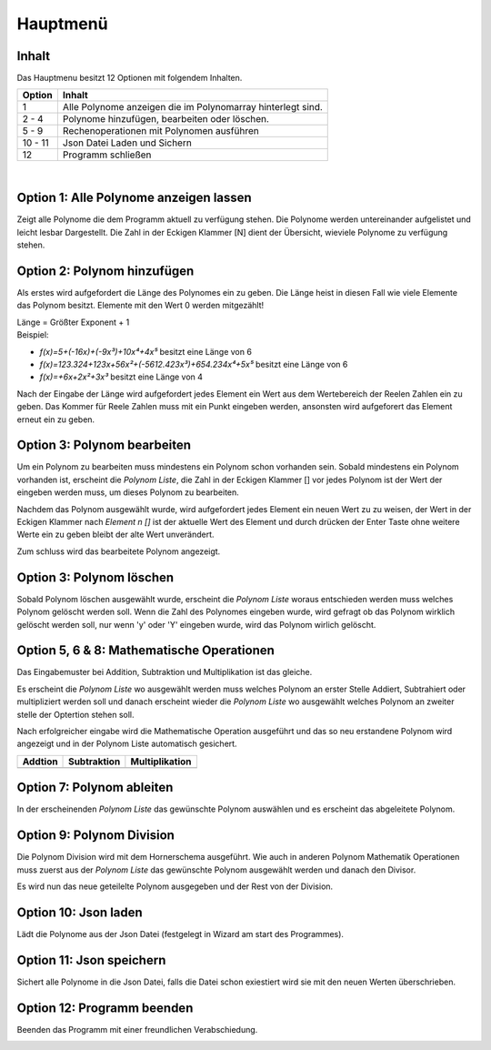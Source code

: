 Hauptmenü
=========

Inhalt
^^^^^^
Das Hauptmenu besitzt 12 Optionen mit folgendem Inhalten.

+---------+-------------------------------------------------------------+
| Option  | Inhalt                                                      |
+=========+=============================================================+
| 1       | Alle Polynome anzeigen die im Polynomarray hinterlegt sind. |
+---------+-------------------------------------------------------------+
| 2  -  4 | Polynome hinzufügen, bearbeiten oder löschen.               |
+---------+-------------------------------------------------------------+
| 5  -  9 | Rechenoperationen mit Polynomen ausführen                   |
+---------+-------------------------------------------------------------+
| 10 - 11 | Json Datei Laden und Sichern                                |
+---------+-------------------------------------------------------------+
| 12      | Programm schließen                                          |
+---------+-------------------------------------------------------------+

|

.. image:: img/PolyCalc-Menu-1.png

Option 1: Alle Polynome anzeigen lassen
^^^^^^^^^^^^^^^^^^^^^^^^^^^^^^^^^^^^^^^
.. index:: Polynome anzeigen
Zeigt alle Polynome die dem Programm aktuell zu verfügung stehen. Die Polynome
werden untereinander aufgelistet und leicht lesbar Dargestellt. Die Zahl in der Eckigen Klammer [N]
dient der Übersicht, wieviele Polynome zu verfügung stehen.

.. image:: img/PolyCalc-Menu-2.png

Option 2: Polynom hinzufügen
^^^^^^^^^^^^^^^^^^^^^^^^^^^^
.. index:: Polynom hinzufügen
Als erstes wird aufgefordert die Länge des Polynomes ein zu geben. Die Länge heist in diesen Fall wie viele
Elemente das Polynom besitzt. Elemente mit den Wert 0 werden mitgezählt!

| Länge = Größter Exponent + 1

| Beispiel:
- `f(x)=5+(-16x)+(-9x³)+10x⁴+4x⁵` besitzt eine Länge von 6
- `f(x)=123.324+123x+56x²+(-5612.423x³)+654.234x⁴+5x⁵` besitzt eine Länge von 6
- `f(x)=+6x+2x²+3x³` besitzt eine Länge von 4

Nach der Eingabe der Länge wird aufgefordert jedes Element ein Wert aus dem Wertebereich der Reelen Zahlen
ein zu geben. Das Kommer für Reele Zahlen muss mit ein Punkt eingeben werden, ansonsten wird aufgeforert
das Element erneut ein zu geben.

.. image:: img/PolyCalc-Menu-3.png
    :width: 75%
    :align: center

Option 3: Polynom bearbeiten
^^^^^^^^^^^^^^^^^^^^^^^^^^^^
.. index:: Polynom bearbeiten
Um ein Polynom zu bearbeiten muss mindestens ein Polynom schon vorhanden sein. Sobald mindestens ein
Polynom vorhanden ist, erscheint die `Polynom Liste`, die Zahl in der Eckigen Klammer [] vor jedes
Polynom ist der Wert der eingeben werden muss, um dieses Polynom zu bearbeiten.

Nachdem das Polynom ausgewählt wurde, wird aufgefordert jedes Element ein neuen Wert zu zu weisen,
der Wert in der Eckigen Klammer nach `Element n []` ist der aktuelle Wert des Element und durch drücken
der Enter Taste ohne weitere Werte ein zu geben bleibt der alte Wert unverändert.

Zum schluss wird das bearbeitete Polynom angezeigt.

.. image:: img/PolyCalc-Menu-4.png
    :width: 75%
    :align: center

Option 3: Polynom löschen
^^^^^^^^^^^^^^^^^^^^^^^^^
.. index:: Polynom löschen
Sobald Polynom löschen ausgewählt wurde, erscheint die `Polynom Liste` woraus entschieden werden muss
welches Polynom gelöscht werden soll. Wenn die Zahl des Polynomes eingeben wurde, wird gefragt ob das
Polynom wirklich gelöscht werden soll, nur wenn 'y' oder 'Y' eingeben wurde, wird das Polynom wirlich
gelöscht.

.. image:: img/PolyCalc-Menu-5.png
    :width: 75%
    :align: center

Option 5, 6 & 8: Mathematische Operationen
^^^^^^^^^^^^^^^^^^^^^^^^^^^^^^^^^^^^^^^^^^
.. index:: Polynom Addition
.. index:: Polynom Subtraktion
.. index:: Polynom Multiplikation
Das Eingabemuster bei Addition, Subtraktion und Multiplikation ist das gleiche.

Es erscheint die `Polynom Liste` wo ausgewählt werden muss welches Polynom an erster Stelle Addiert,
Subtrahiert oder multipliziert werden soll und danach erscheint wieder die `Polynom Liste` wo ausgewählt
welches Polynom an zweiter stelle der Optertion stehen soll.

Nach erfolgreicher eingabe wird die Mathematische Operation ausgeführt und das so neu erstandene Polynom
wird angezeigt und in der Polynom Liste automatisch gesichert.

+------------------------------------+------------------------------------+------------------------------------+
| Addtion                            | Subtraktion                        | Multiplikation                     |
+====================================+====================================+====================================+
| .. image:: img/PolyCalc-Menu-6.png | .. image:: img/PolyCalc-Menu-7.png | .. image:: img/PolyCalc-Menu-8.png |
+------------------------------------+------------------------------------+------------------------------------+

Option 7: Polynom ableiten
^^^^^^^^^^^^^^^^^^^^^^^^^^
.. index:: Polynom ableiten
| In der erscheinenden `Polynom Liste` das gewünschte Polynom auswählen und es erscheint das abgeleitete Polynom.
.. image:: img/PolyCalc-Menu-9.png
    :width: 75%
    :align: center

Option 9: Polynom Division
^^^^^^^^^^^^^^^^^^^^^^^^^^
.. index:: Polynom Division
.. index:: Horner Schema

Die Polynom Division wird mit dem Hornerschema ausgeführt. Wie auch in anderen Polynom Mathematik Operationen muss
zuerst aus der `Polynom Liste` das gewünschte Polynom ausgewählt werden und danach den Divisor.

Es wird nun das neue geteilelte Polynom ausgegeben und der Rest von der Division.

.. image:: img/PolyCalc-Menu-10.png
    :width: 75%
    :align: center

Option 10: Json laden
^^^^^^^^^^^^^^^^^^^^^
.. index:: Json laden

Lädt die Polynome aus der Json Datei (festgelegt in Wizard am start des Programmes).

.. image:: img/PolyCalc-Menu-11.png
    :width: 75%
    :align: center

Option 11: Json speichern
^^^^^^^^^^^^^^^^^^^^^^^^^
.. index:: Json sichern

Sichert alle Polynome in die Json Datei, falls die Datei schon exiestiert wird sie mit den neuen Werten überschrieben.

.. image:: img/PolyCalc-Menu-12.png
    :width: 75%
    :align: center

Option 12: Programm beenden
^^^^^^^^^^^^^^^^^^^^^^^^^^^
.. index:: exit

Beenden das Programm mit einer freundlichen Verabschiedung.

.. image:: img/PolyCalc-Menu-13.png
    :width: 75%
    :align: center
